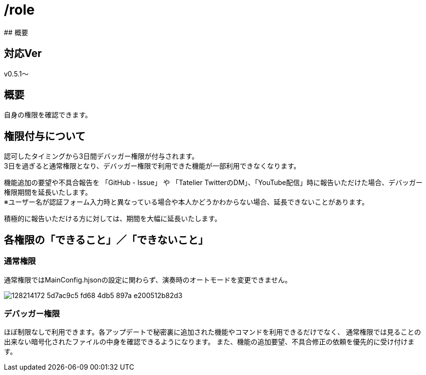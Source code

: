 # /role
## 概要

## 対応Ver
v0.5.1～

## 概要
自身の権限を確認できます。

## 権限付与について
認可したタイミングから3日間デバッガー権限が付与されます。 +
3日を過ぎると通常権限となり、デバッガー権限で利用できた機能が一部利用できなくなります。

機能追加の要望や不具合報告を 「GitHub - Issue」 や 「Tatelier TwitterのDM」、「YouTube配信」時に報告いただけた場合、デバッガー権限期間を延長いたします。 +
※ユーザー名が認証フォーム入力時と異なっている場合や本人かどうかわからない場合、延長できないことがあります。

積極的に報告いただける方に対しては、期間を大幅に延長いたします。

## 各権限の「できること」／「できないこと」
### 通常権限
通常権限ではMainConfig.hjsonの設定に関わらず、演奏時のオートモードを変更できません。

image::https://user-images.githubusercontent.com/17560479/128214172-5d7ac9c5-fd68-4db5-897a-e200512b82d3.png[]

### デバッガー権限
ほぼ制限なしで利用できます。各アップデートで秘密裏に追加された機能やコマンドを利用できるだけでなく、
通常権限では見ることの出来ない暗号化されたファイルの中身を確認できるようになります。
また、機能の追加要望、不具合修正の依頼を優先的に受け付けます。
